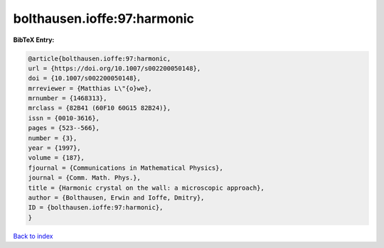 bolthausen.ioffe:97:harmonic
============================

.. :cite:t:`bolthausen.ioffe:97:harmonic`

.. bibliography:: ../../All.bib

**BibTeX Entry:**

.. code-block:: bibtex

   @article{bolthausen.ioffe:97:harmonic,
   url = {https://doi.org/10.1007/s002200050148},
   doi = {10.1007/s002200050148},
   mrreviewer = {Matthias L\"{o}we},
   mrnumber = {1468313},
   mrclass = {82B41 (60F10 60G15 82B24)},
   issn = {0010-3616},
   pages = {523--566},
   number = {3},
   year = {1997},
   volume = {187},
   fjournal = {Communications in Mathematical Physics},
   journal = {Comm. Math. Phys.},
   title = {Harmonic crystal on the wall: a microscopic approach},
   author = {Bolthausen, Erwin and Ioffe, Dmitry},
   ID = {bolthausen.ioffe:97:harmonic},
   }

`Back to index <../index>`_
